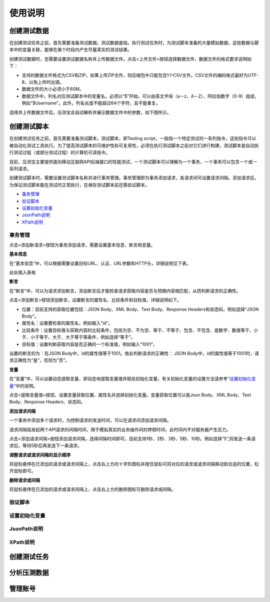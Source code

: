 使用说明
======

创建测试数据
----------

在创建测试任务之前，首先需要准备测试数据。测试数据是指，执行测试任务时，为测试脚本准备的大量模拟数据，这些数据与脚本中的变量关联，能够在某个时段内产生尽量真实的测试结果。

创建测试数据时，您需要设置测试数据名称并上传数据文件。点击<上传文件>按钮选择数据文件，数据文件的格式要求说明如下：

* 支持的数据文件格式为CSV和ZIP，如果上传ZIP文件，则压缩包中只能包含1个CSV文件。CSV文件的编码格式最好为UTF-8，以免上传时出错。                                                                    
* 数据文件的大小必须小于60M。                                                                                                                   
* 数据文件中，列名对应测试脚本中的变量名，必须以“$”开始，可以由英文字母（a－z，A－Z）、阿拉伯数字（0-9）组成，例如“$Username”。此外，列名长度不能超过64个字符，且不能重复。

选择并上传数据文件后，压测宝会自动解析并展示数据文件中的参数，如下图所示。

.. image:: ../images/data.png

创建测试脚本
----------

在创建测试任务之前，首先需要准备测试脚本。测试脚本，即Testing script，一般指一个特定测试的一系列指令，这些指令可以被自动化测试工具执行。为了提高测试脚本的可维护性和可复用性，必须在执行测试脚本之前对它们进行构建，测试脚本是自动执行测试过程（或部分测试过程）的计算机可读指令。

目前，压测宝主要提供面向移动互联网API后端接口的性能测试，一个测试脚本可以理解为一个事务，一个事务可以包含一个或一系列请求。

创建测试脚本时，需要设置测试脚本名称并进行事务管理。事务管理即为事务添加请求，各请求间可设置请求间隔。添加请求后，为保证测试脚本能在测试时正常执行，在保存测试脚本前还需验证脚本。

* `事务管理 <http://alina-docs.readthedocs.io/en/latest/Tutorials.html#id7>`_

* `验证脚本 <http://alina-docs.readthedocs.io/en/latest/Tutorials.html#id9>`_

* `设置初始化变量 <http://alina-docs.readthedocs.io/en/latest/Tutorials.html#id10>`_

* `JsonPath说明 <http://alina-docs.readthedocs.io/en/latest/Tutorials.html#id11>`_

* `XPath说明 <http://alina-docs.readthedocs.io/en/latest/Tutorials.html#id12>`_

事务管理
^^^^^^^

点击<添加新请求>按钮为事务添加请求，需要设置基本信息、断言和变量。

**基本信息**

在“基本信息”中，可以根据需要设置目标URL、认证、URL参数和HTTP头，详细说明见下表。

此处插入表格

**断言**

在“断言”中，可以为请求添加断言，添加断言后才能检查请求获取内容是否与预期内容相匹配，从而判断请求的正确性。

点击<添加断言>按钮添加断言，设置断言的属性名、比较条件和目标值，详细说明如下。

* 位置：目前支持的获取位置包括：JSON Body、XML Body、Text Body、Response Headers和状态码，例如选择“JSON Body”。

* 属性名：设置要检查的属性名，例如输入“id”。

* 比较条件：设置目标值与获取内容的比较条件，包括为空、不为空、等于、不等于、包含、不包含、是数字、数值等于、小于、小于等于、大于、大于等于等条件，例如选择“等于”。

* 目标值：设置判断获取内容是否正确的一个标准值，例如输入“1001”。

设置的断言的为：在JSON Body中，id的属性值等于1001。依此判断请求的正确性： JSON Body中，id的属性值等于1001时，请求正确性为“是”，否则为“否”。

**变量**

在“变量”中，可以设置动态提取变量，即动态地提取变量值并赋给初始化变量，有关初始化变量的设置方法请参考“`设置初始化变量 <http://alina-docs.readthedocs.io/en/latest/Tutorials.html#id10//>`_”中的说明。

点击<提取变量值>按钮，设置变量获取位置、属性名并选择初始化变量。变量获取位置可以是Json Body、XML Body、Text Body、Response Headers、状态码。

**添加请求间隔**

一个事务中添加多个请求时，为控制请求的发送时间，可以在请求间添加请求间隔。

请求间隔指发起两个API请求的间隔时间，用于模拟真实的业务操作间的停顿时间，此时间内不对服务器产生压力。

点击<添加请求间隔>按钮添加请求间隔，选择间隔时间即可，目前支持1秒、2秒、3秒、5秒、10秒。例如选择“5”,则发送一条请求后，等待5秒后再发送下一条请求。

**调整请求或请求间隔的显示顺序**

将鼠标悬停在已添加的请求或请求间隔上，点击右上方的十字形图标并按住鼠标可将对应的请求或请求间隔移动到合适的位置，松开鼠标即可。

.. image:: ../images/request.png

**删除请求或间隔**

将鼠标悬停在已添加的请求或请求间隔上，点击右上方的删除图标可删除请求或间隔。


验证脚本
^^^^^^^

设置初始化变量
^^^^^^^^^^^^

JsonPath说明
^^^^^^^^^^^^

XPath说明
^^^^^^^^^


创建测试任务
----------

分析压测数据
----------

管理账号
-------

